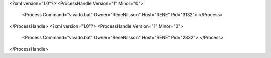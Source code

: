 <?xml version="1.0"?>
<ProcessHandle Version="1" Minor="0">
    <Process Command="vivado.bat" Owner="ReneNilsson" Host="RENE" Pid="3132">
    </Process>
</ProcessHandle>
<?xml version="1.0"?>
<ProcessHandle Version="1" Minor="0">
    <Process Command="vivado.bat" Owner="ReneNilsson" Host="RENE" Pid="2832">
    </Process>
</ProcessHandle>
